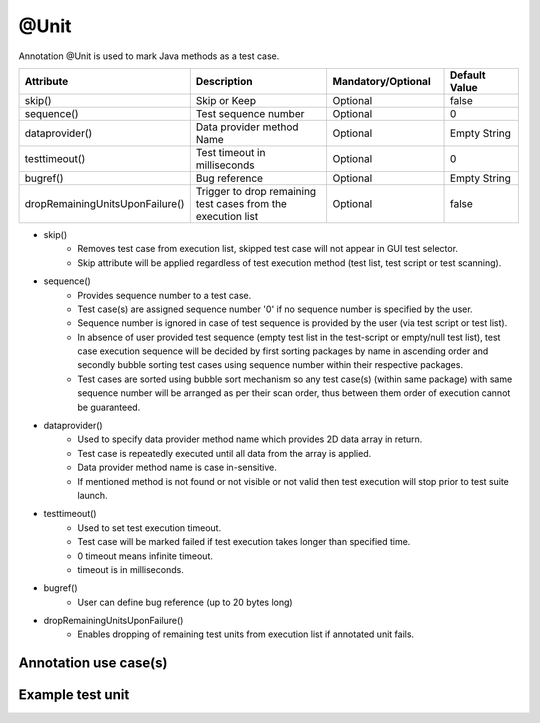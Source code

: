 @Unit
*****
Annotation @Unit is used to mark Java methods as a test case. 

.. csv-table:: 
	:header: Attribute, Description, Mandatory/Optional, Default Value
	:widths: 15, 40, 25, 20
	:stub-columns: 0
	
	skip(), Skip or Keep, Optional, false
	sequence(), Test sequence number, Optional, 0
	dataprovider(), Data provider method Name, Optional, Empty String
	testtimeout(), Test timeout in milliseconds, Optional, 0
	bugref(), Bug reference, Optional, Empty String
	dropRemainingUnitsUponFailure(), Trigger to drop remaining test cases from the execution list, Optional, false

..

* skip() 
	* Removes test case from execution list, skipped test case will not appear in GUI test selector.
	* Skip attribute will be applied regardless of test execution method (test list, test script or test scanning).
* sequence()
	* Provides sequence number to a test case. 
	* Test case(s) are assigned sequence number '0' if no sequence number is specified by the user.
	* Sequence number is ignored in case of test sequence is provided by the user (via test script or test list).
	* In absence of user provided test sequence (empty test list in the test-script or empty/null test list), test case execution sequence will be decided by first sorting packages by name in ascending order and secondly bubble sorting test cases using sequence number within their respective packages.
	* Test cases are sorted using bubble sort mechanism so any test case(s) (within same package) with same sequence number will be arranged as per their scan order, thus between them order of execution cannot be guaranteed.
* dataprovider()
	* Used to specify data provider method name which provides 2D data array in return. 
	* Test case is repeatedly executed until all data from the array is applied.
	* Data provider method name is case in-sensitive.
	* If mentioned method is not found or not visible or not valid then test execution will stop prior to test suite launch.
* testtimeout() 
	* Used to set test execution timeout.
	* Test case will be marked failed if test execution takes longer than specified time. 
	* 0 timeout means infinite timeout.
	* timeout is in milliseconds.
* bugref()
	* User can define bug reference (up to 20 bytes long)
* dropRemainingUnitsUponFailure()
	* Enables dropping of remaining test units from execution list if annotated unit fails.

Annotation use case(s)
######################

.. code-block:: Java
	:linenos:
	:emphasize-lines: 0

	@Unit(skip = false, sequence = 1, bugref = "JIRA-1234, JIRA-234", dataprovider = "username", testtimeout = 5000, dropRemainingUnitsUponFailure = true)

..

Example test unit
#################

.. code-block:: Java
	:linenos:
	:emphasize-lines: 0

	import com.artos.annotation.TestCase;
	import com.artos.annotation.Unit;
	import com.artos.annotation.TestPlan;
	import com.artos.framework.infra.TestContext;
	import com.artos.interfaces.TestExecutable;

	@TestCase(sequence = 1)
	public class TestCase_1 implements TestExecutable {

		@Unit(skip = false, sequence = 1, bugref = "JIRA-1234, JIRA-234", dataprovider = "username", testtimeout = 5000, dropRemainingUnitsUponFailure = true)
		public void testUnit_1(TestContext context) {

		}

	}

..